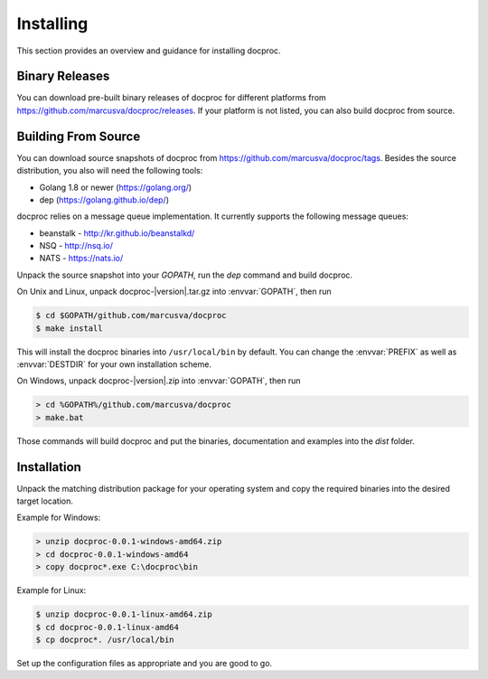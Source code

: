 Installing
==========

This section provides an overview and guidance for installing docproc.

Binary Releases
---------------

You can download pre-built binary releases of docproc for different platforms
from https://github.com/marcusva/docproc/releases. If your platform is not
listed, you can also build docproc from source.

Building From Source
--------------------

You can download source snapshots of docproc from
https://github.com/marcusva/docproc/tags. Besides the source distribution, you
also will need the following tools:

* Golang 1.8 or newer (https://golang.org/)
* dep (https://golang.github.io/dep/)

docproc relies on a message queue implementation. It currently supports the
following message queues:

* beanstalk - http://kr.github.io/beanstalkd/
* NSQ - http://nsq.io/
* NATS - https://nats.io/

Unpack the source snapshot into your `GOPATH`, run the `dep` command and
build docproc.

On Unix and Linux, unpack docproc-|version|.tar.gz into :envvar:`GOPATH`, then
run

.. code-block:: console

    $ cd $GOPATH/github.com/marcusva/docproc
    $ make install

This will install the docproc binaries into ``/usr/local/bin`` by default. You
can change the :envvar:`PREFIX` as well as :envvar:`DESTDIR` for your own
installation scheme.

On Windows, unpack docproc-|version|.zip into :envvar:`GOPATH`, then run

.. code-block:: batch

    > cd %GOPATH%/github.com/marcusva/docproc
    > make.bat

Those commands will build docproc and put the binaries, documentation and
examples into the  `dist` folder.

Installation
------------

Unpack the matching distribution package for your operating system and copy the
required binaries into the desired target location.

Example for Windows:

.. code-block:: batch

    > unzip docproc-0.0.1-windows-amd64.zip
    > cd docproc-0.0.1-windows-amd64
    > copy docproc*.exe C:\docproc\bin

Example for Linux:

.. code-block:: console

    $ unzip docproc-0.0.1-linux-amd64.zip
    $ cd docproc-0.0.1-linux-amd64
    $ cp docproc*. /usr/local/bin

Set up the configuration files as appropriate and you are good to go.

